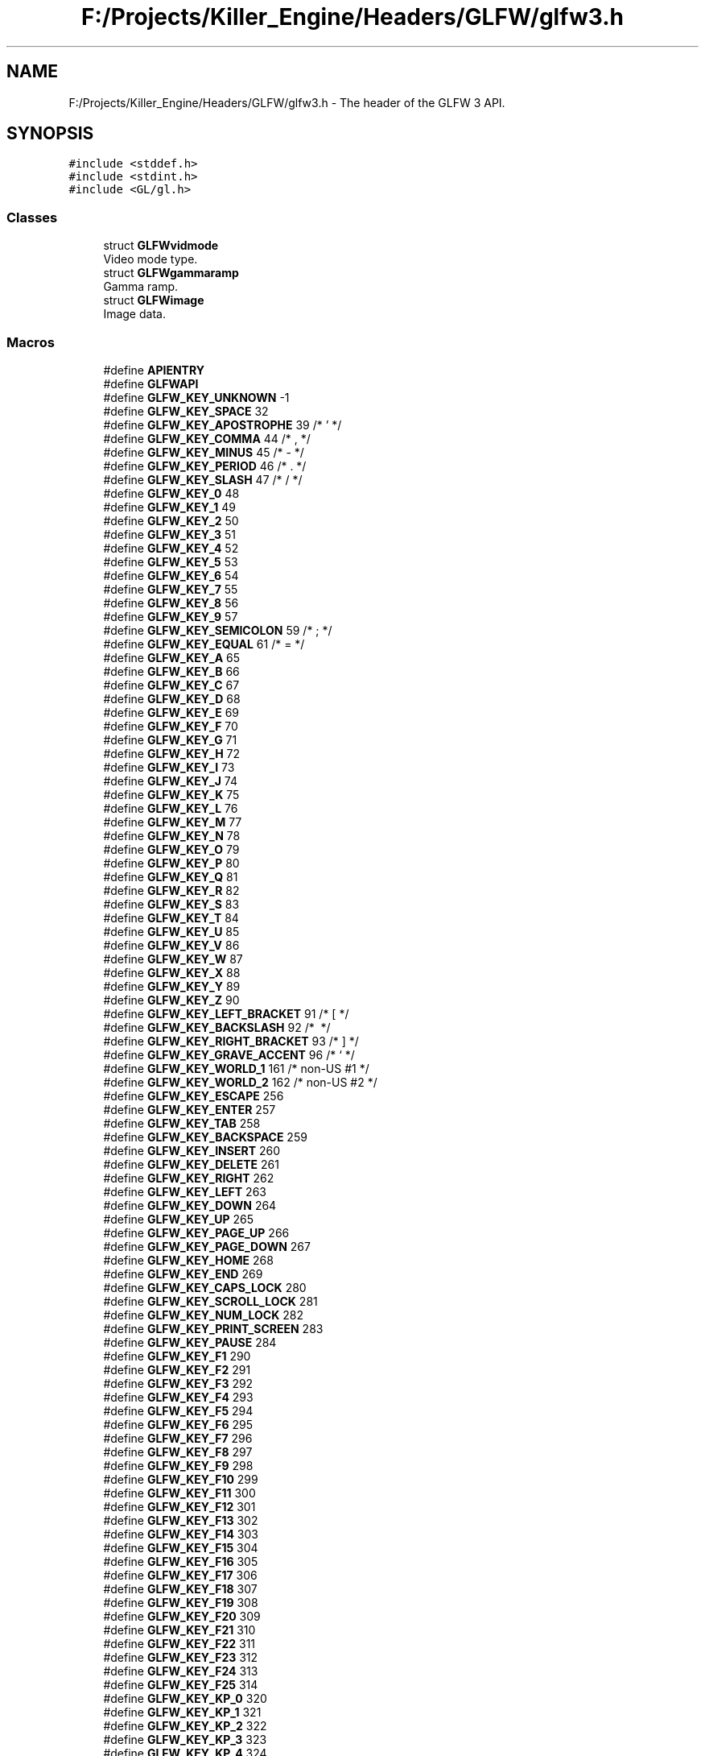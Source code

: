 .TH "F:/Projects/Killer_Engine/Headers/GLFW/glfw3.h" 3 "Tue Jul 10 2018" "Killer Engine" \" -*- nroff -*-
.ad l
.nh
.SH NAME
F:/Projects/Killer_Engine/Headers/GLFW/glfw3.h \- The header of the GLFW 3 API\&.  

.SH SYNOPSIS
.br
.PP
\fC#include <stddef\&.h>\fP
.br
\fC#include <stdint\&.h>\fP
.br
\fC#include <GL/gl\&.h>\fP
.br

.SS "Classes"

.in +1c
.ti -1c
.RI "struct \fBGLFWvidmode\fP"
.br
.RI "Video mode type\&. "
.ti -1c
.RI "struct \fBGLFWgammaramp\fP"
.br
.RI "Gamma ramp\&. "
.ti -1c
.RI "struct \fBGLFWimage\fP"
.br
.RI "Image data\&. "
.in -1c
.SS "Macros"

.in +1c
.ti -1c
.RI "#define \fBAPIENTRY\fP"
.br
.ti -1c
.RI "#define \fBGLFWAPI\fP"
.br
.ti -1c
.RI "#define \fBGLFW_KEY_UNKNOWN\fP   \-1"
.br
.ti -1c
.RI "#define \fBGLFW_KEY_SPACE\fP   32"
.br
.ti -1c
.RI "#define \fBGLFW_KEY_APOSTROPHE\fP   39  /* ' */"
.br
.ti -1c
.RI "#define \fBGLFW_KEY_COMMA\fP   44  /* , */"
.br
.ti -1c
.RI "#define \fBGLFW_KEY_MINUS\fP   45  /* \- */"
.br
.ti -1c
.RI "#define \fBGLFW_KEY_PERIOD\fP   46  /* \&. */"
.br
.ti -1c
.RI "#define \fBGLFW_KEY_SLASH\fP   47  /* / */"
.br
.ti -1c
.RI "#define \fBGLFW_KEY_0\fP   48"
.br
.ti -1c
.RI "#define \fBGLFW_KEY_1\fP   49"
.br
.ti -1c
.RI "#define \fBGLFW_KEY_2\fP   50"
.br
.ti -1c
.RI "#define \fBGLFW_KEY_3\fP   51"
.br
.ti -1c
.RI "#define \fBGLFW_KEY_4\fP   52"
.br
.ti -1c
.RI "#define \fBGLFW_KEY_5\fP   53"
.br
.ti -1c
.RI "#define \fBGLFW_KEY_6\fP   54"
.br
.ti -1c
.RI "#define \fBGLFW_KEY_7\fP   55"
.br
.ti -1c
.RI "#define \fBGLFW_KEY_8\fP   56"
.br
.ti -1c
.RI "#define \fBGLFW_KEY_9\fP   57"
.br
.ti -1c
.RI "#define \fBGLFW_KEY_SEMICOLON\fP   59  /* ; */"
.br
.ti -1c
.RI "#define \fBGLFW_KEY_EQUAL\fP   61  /* = */"
.br
.ti -1c
.RI "#define \fBGLFW_KEY_A\fP   65"
.br
.ti -1c
.RI "#define \fBGLFW_KEY_B\fP   66"
.br
.ti -1c
.RI "#define \fBGLFW_KEY_C\fP   67"
.br
.ti -1c
.RI "#define \fBGLFW_KEY_D\fP   68"
.br
.ti -1c
.RI "#define \fBGLFW_KEY_E\fP   69"
.br
.ti -1c
.RI "#define \fBGLFW_KEY_F\fP   70"
.br
.ti -1c
.RI "#define \fBGLFW_KEY_G\fP   71"
.br
.ti -1c
.RI "#define \fBGLFW_KEY_H\fP   72"
.br
.ti -1c
.RI "#define \fBGLFW_KEY_I\fP   73"
.br
.ti -1c
.RI "#define \fBGLFW_KEY_J\fP   74"
.br
.ti -1c
.RI "#define \fBGLFW_KEY_K\fP   75"
.br
.ti -1c
.RI "#define \fBGLFW_KEY_L\fP   76"
.br
.ti -1c
.RI "#define \fBGLFW_KEY_M\fP   77"
.br
.ti -1c
.RI "#define \fBGLFW_KEY_N\fP   78"
.br
.ti -1c
.RI "#define \fBGLFW_KEY_O\fP   79"
.br
.ti -1c
.RI "#define \fBGLFW_KEY_P\fP   80"
.br
.ti -1c
.RI "#define \fBGLFW_KEY_Q\fP   81"
.br
.ti -1c
.RI "#define \fBGLFW_KEY_R\fP   82"
.br
.ti -1c
.RI "#define \fBGLFW_KEY_S\fP   83"
.br
.ti -1c
.RI "#define \fBGLFW_KEY_T\fP   84"
.br
.ti -1c
.RI "#define \fBGLFW_KEY_U\fP   85"
.br
.ti -1c
.RI "#define \fBGLFW_KEY_V\fP   86"
.br
.ti -1c
.RI "#define \fBGLFW_KEY_W\fP   87"
.br
.ti -1c
.RI "#define \fBGLFW_KEY_X\fP   88"
.br
.ti -1c
.RI "#define \fBGLFW_KEY_Y\fP   89"
.br
.ti -1c
.RI "#define \fBGLFW_KEY_Z\fP   90"
.br
.ti -1c
.RI "#define \fBGLFW_KEY_LEFT_BRACKET\fP   91  /* [ */"
.br
.ti -1c
.RI "#define \fBGLFW_KEY_BACKSLASH\fP   92  /* \\ */"
.br
.ti -1c
.RI "#define \fBGLFW_KEY_RIGHT_BRACKET\fP   93  /* ] */"
.br
.ti -1c
.RI "#define \fBGLFW_KEY_GRAVE_ACCENT\fP   96  /* ` */"
.br
.ti -1c
.RI "#define \fBGLFW_KEY_WORLD_1\fP   161 /* non\-US #1 */"
.br
.ti -1c
.RI "#define \fBGLFW_KEY_WORLD_2\fP   162 /* non\-US #2 */"
.br
.ti -1c
.RI "#define \fBGLFW_KEY_ESCAPE\fP   256"
.br
.ti -1c
.RI "#define \fBGLFW_KEY_ENTER\fP   257"
.br
.ti -1c
.RI "#define \fBGLFW_KEY_TAB\fP   258"
.br
.ti -1c
.RI "#define \fBGLFW_KEY_BACKSPACE\fP   259"
.br
.ti -1c
.RI "#define \fBGLFW_KEY_INSERT\fP   260"
.br
.ti -1c
.RI "#define \fBGLFW_KEY_DELETE\fP   261"
.br
.ti -1c
.RI "#define \fBGLFW_KEY_RIGHT\fP   262"
.br
.ti -1c
.RI "#define \fBGLFW_KEY_LEFT\fP   263"
.br
.ti -1c
.RI "#define \fBGLFW_KEY_DOWN\fP   264"
.br
.ti -1c
.RI "#define \fBGLFW_KEY_UP\fP   265"
.br
.ti -1c
.RI "#define \fBGLFW_KEY_PAGE_UP\fP   266"
.br
.ti -1c
.RI "#define \fBGLFW_KEY_PAGE_DOWN\fP   267"
.br
.ti -1c
.RI "#define \fBGLFW_KEY_HOME\fP   268"
.br
.ti -1c
.RI "#define \fBGLFW_KEY_END\fP   269"
.br
.ti -1c
.RI "#define \fBGLFW_KEY_CAPS_LOCK\fP   280"
.br
.ti -1c
.RI "#define \fBGLFW_KEY_SCROLL_LOCK\fP   281"
.br
.ti -1c
.RI "#define \fBGLFW_KEY_NUM_LOCK\fP   282"
.br
.ti -1c
.RI "#define \fBGLFW_KEY_PRINT_SCREEN\fP   283"
.br
.ti -1c
.RI "#define \fBGLFW_KEY_PAUSE\fP   284"
.br
.ti -1c
.RI "#define \fBGLFW_KEY_F1\fP   290"
.br
.ti -1c
.RI "#define \fBGLFW_KEY_F2\fP   291"
.br
.ti -1c
.RI "#define \fBGLFW_KEY_F3\fP   292"
.br
.ti -1c
.RI "#define \fBGLFW_KEY_F4\fP   293"
.br
.ti -1c
.RI "#define \fBGLFW_KEY_F5\fP   294"
.br
.ti -1c
.RI "#define \fBGLFW_KEY_F6\fP   295"
.br
.ti -1c
.RI "#define \fBGLFW_KEY_F7\fP   296"
.br
.ti -1c
.RI "#define \fBGLFW_KEY_F8\fP   297"
.br
.ti -1c
.RI "#define \fBGLFW_KEY_F9\fP   298"
.br
.ti -1c
.RI "#define \fBGLFW_KEY_F10\fP   299"
.br
.ti -1c
.RI "#define \fBGLFW_KEY_F11\fP   300"
.br
.ti -1c
.RI "#define \fBGLFW_KEY_F12\fP   301"
.br
.ti -1c
.RI "#define \fBGLFW_KEY_F13\fP   302"
.br
.ti -1c
.RI "#define \fBGLFW_KEY_F14\fP   303"
.br
.ti -1c
.RI "#define \fBGLFW_KEY_F15\fP   304"
.br
.ti -1c
.RI "#define \fBGLFW_KEY_F16\fP   305"
.br
.ti -1c
.RI "#define \fBGLFW_KEY_F17\fP   306"
.br
.ti -1c
.RI "#define \fBGLFW_KEY_F18\fP   307"
.br
.ti -1c
.RI "#define \fBGLFW_KEY_F19\fP   308"
.br
.ti -1c
.RI "#define \fBGLFW_KEY_F20\fP   309"
.br
.ti -1c
.RI "#define \fBGLFW_KEY_F21\fP   310"
.br
.ti -1c
.RI "#define \fBGLFW_KEY_F22\fP   311"
.br
.ti -1c
.RI "#define \fBGLFW_KEY_F23\fP   312"
.br
.ti -1c
.RI "#define \fBGLFW_KEY_F24\fP   313"
.br
.ti -1c
.RI "#define \fBGLFW_KEY_F25\fP   314"
.br
.ti -1c
.RI "#define \fBGLFW_KEY_KP_0\fP   320"
.br
.ti -1c
.RI "#define \fBGLFW_KEY_KP_1\fP   321"
.br
.ti -1c
.RI "#define \fBGLFW_KEY_KP_2\fP   322"
.br
.ti -1c
.RI "#define \fBGLFW_KEY_KP_3\fP   323"
.br
.ti -1c
.RI "#define \fBGLFW_KEY_KP_4\fP   324"
.br
.ti -1c
.RI "#define \fBGLFW_KEY_KP_5\fP   325"
.br
.ti -1c
.RI "#define \fBGLFW_KEY_KP_6\fP   326"
.br
.ti -1c
.RI "#define \fBGLFW_KEY_KP_7\fP   327"
.br
.ti -1c
.RI "#define \fBGLFW_KEY_KP_8\fP   328"
.br
.ti -1c
.RI "#define \fBGLFW_KEY_KP_9\fP   329"
.br
.ti -1c
.RI "#define \fBGLFW_KEY_KP_DECIMAL\fP   330"
.br
.ti -1c
.RI "#define \fBGLFW_KEY_KP_DIVIDE\fP   331"
.br
.ti -1c
.RI "#define \fBGLFW_KEY_KP_MULTIPLY\fP   332"
.br
.ti -1c
.RI "#define \fBGLFW_KEY_KP_SUBTRACT\fP   333"
.br
.ti -1c
.RI "#define \fBGLFW_KEY_KP_ADD\fP   334"
.br
.ti -1c
.RI "#define \fBGLFW_KEY_KP_ENTER\fP   335"
.br
.ti -1c
.RI "#define \fBGLFW_KEY_KP_EQUAL\fP   336"
.br
.ti -1c
.RI "#define \fBGLFW_KEY_LEFT_SHIFT\fP   340"
.br
.ti -1c
.RI "#define \fBGLFW_KEY_LEFT_CONTROL\fP   341"
.br
.ti -1c
.RI "#define \fBGLFW_KEY_LEFT_ALT\fP   342"
.br
.ti -1c
.RI "#define \fBGLFW_KEY_LEFT_SUPER\fP   343"
.br
.ti -1c
.RI "#define \fBGLFW_KEY_RIGHT_SHIFT\fP   344"
.br
.ti -1c
.RI "#define \fBGLFW_KEY_RIGHT_CONTROL\fP   345"
.br
.ti -1c
.RI "#define \fBGLFW_KEY_RIGHT_ALT\fP   346"
.br
.ti -1c
.RI "#define \fBGLFW_KEY_RIGHT_SUPER\fP   347"
.br
.ti -1c
.RI "#define \fBGLFW_KEY_MENU\fP   348"
.br
.ti -1c
.RI "#define \fBGLFW_KEY_LAST\fP   GLFW_KEY_MENU"
.br
.ti -1c
.RI "#define \fBGLFW_MOD_SHIFT\fP   0x0001"
.br
.RI "If this bit is set one or more Shift keys were held down\&. "
.ti -1c
.RI "#define \fBGLFW_MOD_CONTROL\fP   0x0002"
.br
.RI "If this bit is set one or more Control keys were held down\&. "
.ti -1c
.RI "#define \fBGLFW_MOD_ALT\fP   0x0004"
.br
.RI "If this bit is set one or more Alt keys were held down\&. "
.ti -1c
.RI "#define \fBGLFW_MOD_SUPER\fP   0x0008"
.br
.RI "If this bit is set one or more Super keys were held down\&. "
.ti -1c
.RI "#define \fBGLFW_MOUSE_BUTTON_1\fP   0"
.br
.ti -1c
.RI "#define \fBGLFW_MOUSE_BUTTON_2\fP   1"
.br
.ti -1c
.RI "#define \fBGLFW_MOUSE_BUTTON_3\fP   2"
.br
.ti -1c
.RI "#define \fBGLFW_MOUSE_BUTTON_4\fP   3"
.br
.ti -1c
.RI "#define \fBGLFW_MOUSE_BUTTON_5\fP   4"
.br
.ti -1c
.RI "#define \fBGLFW_MOUSE_BUTTON_6\fP   5"
.br
.ti -1c
.RI "#define \fBGLFW_MOUSE_BUTTON_7\fP   6"
.br
.ti -1c
.RI "#define \fBGLFW_MOUSE_BUTTON_8\fP   7"
.br
.ti -1c
.RI "#define \fBGLFW_MOUSE_BUTTON_LAST\fP   GLFW_MOUSE_BUTTON_8"
.br
.ti -1c
.RI "#define \fBGLFW_MOUSE_BUTTON_LEFT\fP   GLFW_MOUSE_BUTTON_1"
.br
.ti -1c
.RI "#define \fBGLFW_MOUSE_BUTTON_RIGHT\fP   GLFW_MOUSE_BUTTON_2"
.br
.ti -1c
.RI "#define \fBGLFW_MOUSE_BUTTON_MIDDLE\fP   GLFW_MOUSE_BUTTON_3"
.br
.ti -1c
.RI "#define \fBGLFW_JOYSTICK_1\fP   0"
.br
.ti -1c
.RI "#define \fBGLFW_JOYSTICK_2\fP   1"
.br
.ti -1c
.RI "#define \fBGLFW_JOYSTICK_3\fP   2"
.br
.ti -1c
.RI "#define \fBGLFW_JOYSTICK_4\fP   3"
.br
.ti -1c
.RI "#define \fBGLFW_JOYSTICK_5\fP   4"
.br
.ti -1c
.RI "#define \fBGLFW_JOYSTICK_6\fP   5"
.br
.ti -1c
.RI "#define \fBGLFW_JOYSTICK_7\fP   6"
.br
.ti -1c
.RI "#define \fBGLFW_JOYSTICK_8\fP   7"
.br
.ti -1c
.RI "#define \fBGLFW_JOYSTICK_9\fP   8"
.br
.ti -1c
.RI "#define \fBGLFW_JOYSTICK_10\fP   9"
.br
.ti -1c
.RI "#define \fBGLFW_JOYSTICK_11\fP   10"
.br
.ti -1c
.RI "#define \fBGLFW_JOYSTICK_12\fP   11"
.br
.ti -1c
.RI "#define \fBGLFW_JOYSTICK_13\fP   12"
.br
.ti -1c
.RI "#define \fBGLFW_JOYSTICK_14\fP   13"
.br
.ti -1c
.RI "#define \fBGLFW_JOYSTICK_15\fP   14"
.br
.ti -1c
.RI "#define \fBGLFW_JOYSTICK_16\fP   15"
.br
.ti -1c
.RI "#define \fBGLFW_JOYSTICK_LAST\fP   GLFW_JOYSTICK_16"
.br
.ti -1c
.RI "#define \fBGLFW_NOT_INITIALIZED\fP   0x00010001"
.br
.RI "GLFW has not been initialized\&. "
.ti -1c
.RI "#define \fBGLFW_NO_CURRENT_CONTEXT\fP   0x00010002"
.br
.RI "No context is current for this thread\&. "
.ti -1c
.RI "#define \fBGLFW_INVALID_ENUM\fP   0x00010003"
.br
.RI "One of the arguments to the function was an invalid enum value\&. "
.ti -1c
.RI "#define \fBGLFW_INVALID_VALUE\fP   0x00010004"
.br
.RI "One of the arguments to the function was an invalid value\&. "
.ti -1c
.RI "#define \fBGLFW_OUT_OF_MEMORY\fP   0x00010005"
.br
.RI "A memory allocation failed\&. "
.ti -1c
.RI "#define \fBGLFW_API_UNAVAILABLE\fP   0x00010006"
.br
.RI "GLFW could not find support for the requested API on the system\&. "
.ti -1c
.RI "#define \fBGLFW_VERSION_UNAVAILABLE\fP   0x00010007"
.br
.RI "The requested OpenGL or OpenGL ES version is not available\&. "
.ti -1c
.RI "#define \fBGLFW_PLATFORM_ERROR\fP   0x00010008"
.br
.RI "A platform-specific error occurred that does not match any of the more specific categories\&. "
.ti -1c
.RI "#define \fBGLFW_FORMAT_UNAVAILABLE\fP   0x00010009"
.br
.RI "The requested format is not supported or available\&. "
.ti -1c
.RI "#define \fBGLFW_NO_WINDOW_CONTEXT\fP   0x0001000A"
.br
.RI "The specified window does not have an OpenGL or OpenGL ES context\&. "
.ti -1c
.RI "#define \fBGLFW_FOCUSED\fP   0x00020001"
.br
.ti -1c
.RI "#define \fBGLFW_ICONIFIED\fP   0x00020002"
.br
.ti -1c
.RI "#define \fBGLFW_RESIZABLE\fP   0x00020003"
.br
.ti -1c
.RI "#define \fBGLFW_VISIBLE\fP   0x00020004"
.br
.ti -1c
.RI "#define \fBGLFW_DECORATED\fP   0x00020005"
.br
.ti -1c
.RI "#define \fBGLFW_AUTO_ICONIFY\fP   0x00020006"
.br
.ti -1c
.RI "#define \fBGLFW_FLOATING\fP   0x00020007"
.br
.ti -1c
.RI "#define \fBGLFW_MAXIMIZED\fP   0x00020008"
.br
.ti -1c
.RI "#define \fBGLFW_RED_BITS\fP   0x00021001"
.br
.ti -1c
.RI "#define \fBGLFW_GREEN_BITS\fP   0x00021002"
.br
.ti -1c
.RI "#define \fBGLFW_BLUE_BITS\fP   0x00021003"
.br
.ti -1c
.RI "#define \fBGLFW_ALPHA_BITS\fP   0x00021004"
.br
.ti -1c
.RI "#define \fBGLFW_DEPTH_BITS\fP   0x00021005"
.br
.ti -1c
.RI "#define \fBGLFW_STENCIL_BITS\fP   0x00021006"
.br
.ti -1c
.RI "#define \fBGLFW_ACCUM_RED_BITS\fP   0x00021007"
.br
.ti -1c
.RI "#define \fBGLFW_ACCUM_GREEN_BITS\fP   0x00021008"
.br
.ti -1c
.RI "#define \fBGLFW_ACCUM_BLUE_BITS\fP   0x00021009"
.br
.ti -1c
.RI "#define \fBGLFW_ACCUM_ALPHA_BITS\fP   0x0002100A"
.br
.ti -1c
.RI "#define \fBGLFW_AUX_BUFFERS\fP   0x0002100B"
.br
.ti -1c
.RI "#define \fBGLFW_STEREO\fP   0x0002100C"
.br
.ti -1c
.RI "#define \fBGLFW_SAMPLES\fP   0x0002100D"
.br
.ti -1c
.RI "#define \fBGLFW_SRGB_CAPABLE\fP   0x0002100E"
.br
.ti -1c
.RI "#define \fBGLFW_REFRESH_RATE\fP   0x0002100F"
.br
.ti -1c
.RI "#define \fBGLFW_DOUBLEBUFFER\fP   0x00021010"
.br
.ti -1c
.RI "#define \fBGLFW_CLIENT_API\fP   0x00022001"
.br
.ti -1c
.RI "#define \fBGLFW_CONTEXT_VERSION_MAJOR\fP   0x00022002"
.br
.ti -1c
.RI "#define \fBGLFW_CONTEXT_VERSION_MINOR\fP   0x00022003"
.br
.ti -1c
.RI "#define \fBGLFW_CONTEXT_REVISION\fP   0x00022004"
.br
.ti -1c
.RI "#define \fBGLFW_CONTEXT_ROBUSTNESS\fP   0x00022005"
.br
.ti -1c
.RI "#define \fBGLFW_OPENGL_FORWARD_COMPAT\fP   0x00022006"
.br
.ti -1c
.RI "#define \fBGLFW_OPENGL_DEBUG_CONTEXT\fP   0x00022007"
.br
.ti -1c
.RI "#define \fBGLFW_OPENGL_PROFILE\fP   0x00022008"
.br
.ti -1c
.RI "#define \fBGLFW_CONTEXT_RELEASE_BEHAVIOR\fP   0x00022009"
.br
.ti -1c
.RI "#define \fBGLFW_CONTEXT_NO_ERROR\fP   0x0002200A"
.br
.ti -1c
.RI "#define \fBGLFW_CONTEXT_CREATION_API\fP   0x0002200B"
.br
.ti -1c
.RI "#define \fBGLFW_NO_API\fP   0"
.br
.ti -1c
.RI "#define \fBGLFW_OPENGL_API\fP   0x00030001"
.br
.ti -1c
.RI "#define \fBGLFW_OPENGL_ES_API\fP   0x00030002"
.br
.ti -1c
.RI "#define \fBGLFW_NO_ROBUSTNESS\fP   0"
.br
.ti -1c
.RI "#define \fBGLFW_NO_RESET_NOTIFICATION\fP   0x00031001"
.br
.ti -1c
.RI "#define \fBGLFW_LOSE_CONTEXT_ON_RESET\fP   0x00031002"
.br
.ti -1c
.RI "#define \fBGLFW_OPENGL_ANY_PROFILE\fP   0"
.br
.ti -1c
.RI "#define \fBGLFW_OPENGL_CORE_PROFILE\fP   0x00032001"
.br
.ti -1c
.RI "#define \fBGLFW_OPENGL_COMPAT_PROFILE\fP   0x00032002"
.br
.ti -1c
.RI "#define \fBGLFW_CURSOR\fP   0x00033001"
.br
.ti -1c
.RI "#define \fBGLFW_STICKY_KEYS\fP   0x00033002"
.br
.ti -1c
.RI "#define \fBGLFW_STICKY_MOUSE_BUTTONS\fP   0x00033003"
.br
.ti -1c
.RI "#define \fBGLFW_CURSOR_NORMAL\fP   0x00034001"
.br
.ti -1c
.RI "#define \fBGLFW_CURSOR_HIDDEN\fP   0x00034002"
.br
.ti -1c
.RI "#define \fBGLFW_CURSOR_DISABLED\fP   0x00034003"
.br
.ti -1c
.RI "#define \fBGLFW_ANY_RELEASE_BEHAVIOR\fP   0"
.br
.ti -1c
.RI "#define \fBGLFW_RELEASE_BEHAVIOR_FLUSH\fP   0x00035001"
.br
.ti -1c
.RI "#define \fBGLFW_RELEASE_BEHAVIOR_NONE\fP   0x00035002"
.br
.ti -1c
.RI "#define \fBGLFW_NATIVE_CONTEXT_API\fP   0x00036001"
.br
.ti -1c
.RI "#define \fBGLFW_EGL_CONTEXT_API\fP   0x00036002"
.br
.ti -1c
.RI "#define \fBGLFW_ARROW_CURSOR\fP   0x00036001"
.br
.RI "The regular arrow cursor shape\&. "
.ti -1c
.RI "#define \fBGLFW_IBEAM_CURSOR\fP   0x00036002"
.br
.RI "The text input I-beam cursor shape\&. "
.ti -1c
.RI "#define \fBGLFW_CROSSHAIR_CURSOR\fP   0x00036003"
.br
.RI "The crosshair shape\&. "
.ti -1c
.RI "#define \fBGLFW_HAND_CURSOR\fP   0x00036004"
.br
.RI "The hand shape\&. "
.ti -1c
.RI "#define \fBGLFW_HRESIZE_CURSOR\fP   0x00036005"
.br
.RI "The horizontal resize arrow shape\&. "
.ti -1c
.RI "#define \fBGLFW_VRESIZE_CURSOR\fP   0x00036006"
.br
.RI "The vertical resize arrow shape\&. "
.ti -1c
.RI "#define \fBGLFW_CONNECTED\fP   0x00040001"
.br
.ti -1c
.RI "#define \fBGLFW_DISCONNECTED\fP   0x00040002"
.br
.ti -1c
.RI "#define \fBGLFW_DONT_CARE\fP   \-1"
.br
.in -1c
.PP
.RI "\fBGLFW version macros\fP"
.br

.in +1c
.in +1c
.ti -1c
.RI "#define \fBGLFW_VERSION_MAJOR\fP   3"
.br
.RI "The major version number of the GLFW library\&. "
.ti -1c
.RI "#define \fBGLFW_VERSION_MINOR\fP   2"
.br
.RI "The minor version number of the GLFW library\&. "
.ti -1c
.RI "#define \fBGLFW_VERSION_REVISION\fP   1"
.br
.RI "The revision number of the GLFW library\&. "
.in -1c
.in -1c
.PP
.RI "\fBBoolean values\fP"
.br

.in +1c
.in +1c
.ti -1c
.RI "#define \fBGLFW_TRUE\fP   1"
.br
.RI "One\&. "
.ti -1c
.RI "#define \fBGLFW_FALSE\fP   0"
.br
.RI "Zero\&. "
.in -1c
.in -1c
.PP
.RI "\fBKey and button actions\fP"
.br

.in +1c
.in +1c
.ti -1c
.RI "#define \fBGLFW_RELEASE\fP   0"
.br
.RI "The key or mouse button was released\&. "
.ti -1c
.RI "#define \fBGLFW_PRESS\fP   1"
.br
.RI "The key or mouse button was pressed\&. "
.ti -1c
.RI "#define \fBGLFW_REPEAT\fP   2"
.br
.RI "The key was held down until it repeated\&. "
.in -1c
.in -1c
.SS "Typedefs"

.in +1c
.ti -1c
.RI "typedef void(* \fBGLFWglproc\fP) (void)"
.br
.RI "Client API function pointer type\&. "
.ti -1c
.RI "typedef void(* \fBGLFWvkproc\fP) (void)"
.br
.RI "Vulkan API function pointer type\&. "
.ti -1c
.RI "typedef struct \fBGLFWmonitor\fP \fBGLFWmonitor\fP"
.br
.RI "Opaque monitor object\&. "
.ti -1c
.RI "typedef struct \fBGLFWwindow\fP \fBGLFWwindow\fP"
.br
.RI "Opaque window object\&. "
.ti -1c
.RI "typedef struct \fBGLFWcursor\fP \fBGLFWcursor\fP"
.br
.RI "Opaque cursor object\&. "
.ti -1c
.RI "typedef void(* \fBGLFWerrorfun\fP) (int, const char *)"
.br
.RI "The function signature for error callbacks\&. "
.ti -1c
.RI "typedef void(* \fBGLFWwindowposfun\fP) (\fBGLFWwindow\fP *, int, int)"
.br
.RI "The function signature for window position callbacks\&. "
.ti -1c
.RI "typedef void(* \fBGLFWwindowsizefun\fP) (\fBGLFWwindow\fP *, int, int)"
.br
.RI "The function signature for window resize callbacks\&. "
.ti -1c
.RI "typedef void(* \fBGLFWwindowclosefun\fP) (\fBGLFWwindow\fP *)"
.br
.RI "The function signature for window close callbacks\&. "
.ti -1c
.RI "typedef void(* \fBGLFWwindowrefreshfun\fP) (\fBGLFWwindow\fP *)"
.br
.RI "The function signature for window content refresh callbacks\&. "
.ti -1c
.RI "typedef void(* \fBGLFWwindowfocusfun\fP) (\fBGLFWwindow\fP *, int)"
.br
.RI "The function signature for window focus/defocus callbacks\&. "
.ti -1c
.RI "typedef void(* \fBGLFWwindowiconifyfun\fP) (\fBGLFWwindow\fP *, int)"
.br
.RI "The function signature for window iconify/restore callbacks\&. "
.ti -1c
.RI "typedef void(* \fBGLFWframebuffersizefun\fP) (\fBGLFWwindow\fP *, int, int)"
.br
.RI "The function signature for framebuffer resize callbacks\&. "
.ti -1c
.RI "typedef void(* \fBGLFWmousebuttonfun\fP) (\fBGLFWwindow\fP *, int, int, int)"
.br
.RI "The function signature for mouse button callbacks\&. "
.ti -1c
.RI "typedef void(* \fBGLFWcursorposfun\fP) (\fBGLFWwindow\fP *, double, double)"
.br
.RI "The function signature for cursor position callbacks\&. "
.ti -1c
.RI "typedef void(* \fBGLFWcursorenterfun\fP) (\fBGLFWwindow\fP *, int)"
.br
.RI "The function signature for cursor enter/leave callbacks\&. "
.ti -1c
.RI "typedef void(* \fBGLFWscrollfun\fP) (\fBGLFWwindow\fP *, double, double)"
.br
.RI "The function signature for scroll callbacks\&. "
.ti -1c
.RI "typedef void(* \fBGLFWkeyfun\fP) (\fBGLFWwindow\fP *, int, int, int, int)"
.br
.RI "The function signature for keyboard key callbacks\&. "
.ti -1c
.RI "typedef void(* \fBGLFWcharfun\fP) (\fBGLFWwindow\fP *, unsigned int)"
.br
.RI "The function signature for Unicode character callbacks\&. "
.ti -1c
.RI "typedef void(* \fBGLFWcharmodsfun\fP) (\fBGLFWwindow\fP *, unsigned int, int)"
.br
.RI "The function signature for Unicode character with modifiers callbacks\&. "
.ti -1c
.RI "typedef void(* \fBGLFWdropfun\fP) (\fBGLFWwindow\fP *, int, const char **)"
.br
.RI "The function signature for file drop callbacks\&. "
.ti -1c
.RI "typedef void(* \fBGLFWmonitorfun\fP) (\fBGLFWmonitor\fP *, int)"
.br
.RI "The function signature for monitor configuration callbacks\&. "
.ti -1c
.RI "typedef void(* \fBGLFWjoystickfun\fP) (int, int)"
.br
.RI "The function signature for joystick configuration callbacks\&. "
.ti -1c
.RI "typedef struct \fBGLFWvidmode\fP \fBGLFWvidmode\fP"
.br
.RI "Video mode type\&. "
.ti -1c
.RI "typedef struct \fBGLFWgammaramp\fP \fBGLFWgammaramp\fP"
.br
.RI "Gamma ramp\&. "
.ti -1c
.RI "typedef struct \fBGLFWimage\fP \fBGLFWimage\fP"
.br
.RI "Image data\&. "
.in -1c
.SS "Functions"

.in +1c
.ti -1c
.RI "GLFWAPI int \fBglfwInit\fP (void)"
.br
.RI "Initializes the GLFW library\&. "
.ti -1c
.RI "GLFWAPI void \fBglfwTerminate\fP (void)"
.br
.RI "Terminates the GLFW library\&. "
.ti -1c
.RI "GLFWAPI void \fBglfwGetVersion\fP (int *major, int *minor, int *rev)"
.br
.RI "Retrieves the version of the GLFW library\&. "
.ti -1c
.RI "GLFWAPI const char * \fBglfwGetVersionString\fP (void)"
.br
.RI "Returns a string describing the compile-time configuration\&. "
.ti -1c
.RI "GLFWAPI \fBGLFWerrorfun\fP \fBglfwSetErrorCallback\fP (\fBGLFWerrorfun\fP cbfun)"
.br
.RI "Sets the error callback\&. "
.ti -1c
.RI "GLFWAPI \fBGLFWmonitor\fP ** \fBglfwGetMonitors\fP (int *count)"
.br
.RI "Returns the currently connected monitors\&. "
.ti -1c
.RI "GLFWAPI \fBGLFWmonitor\fP * \fBglfwGetPrimaryMonitor\fP (void)"
.br
.RI "Returns the primary monitor\&. "
.ti -1c
.RI "GLFWAPI void \fBglfwGetMonitorPos\fP (\fBGLFWmonitor\fP *monitor, int *xpos, int *ypos)"
.br
.RI "Returns the position of the monitor's viewport on the virtual screen\&. "
.ti -1c
.RI "GLFWAPI void \fBglfwGetMonitorPhysicalSize\fP (\fBGLFWmonitor\fP *monitor, int *widthMM, int *heightMM)"
.br
.RI "Returns the physical size of the monitor\&. "
.ti -1c
.RI "GLFWAPI const char * \fBglfwGetMonitorName\fP (\fBGLFWmonitor\fP *monitor)"
.br
.RI "Returns the name of the specified monitor\&. "
.ti -1c
.RI "GLFWAPI \fBGLFWmonitorfun\fP \fBglfwSetMonitorCallback\fP (\fBGLFWmonitorfun\fP cbfun)"
.br
.RI "Sets the monitor configuration callback\&. "
.ti -1c
.RI "GLFWAPI const \fBGLFWvidmode\fP * \fBglfwGetVideoModes\fP (\fBGLFWmonitor\fP *monitor, int *count)"
.br
.RI "Returns the available video modes for the specified monitor\&. "
.ti -1c
.RI "GLFWAPI const \fBGLFWvidmode\fP * \fBglfwGetVideoMode\fP (\fBGLFWmonitor\fP *monitor)"
.br
.RI "Returns the current mode of the specified monitor\&. "
.ti -1c
.RI "GLFWAPI void \fBglfwSetGamma\fP (\fBGLFWmonitor\fP *monitor, float gamma)"
.br
.RI "Generates a gamma ramp and sets it for the specified monitor\&. "
.ti -1c
.RI "GLFWAPI const \fBGLFWgammaramp\fP * \fBglfwGetGammaRamp\fP (\fBGLFWmonitor\fP *monitor)"
.br
.RI "Returns the current gamma ramp for the specified monitor\&. "
.ti -1c
.RI "GLFWAPI void \fBglfwSetGammaRamp\fP (\fBGLFWmonitor\fP *monitor, const \fBGLFWgammaramp\fP *ramp)"
.br
.RI "Sets the current gamma ramp for the specified monitor\&. "
.ti -1c
.RI "GLFWAPI void \fBglfwDefaultWindowHints\fP (void)"
.br
.RI "Resets all window hints to their default values\&. "
.ti -1c
.RI "GLFWAPI void \fBglfwWindowHint\fP (int hint, int value)"
.br
.RI "Sets the specified window hint to the desired value\&. "
.ti -1c
.RI "GLFWAPI \fBGLFWwindow\fP * \fBglfwCreateWindow\fP (int width, int height, const char *title, \fBGLFWmonitor\fP *monitor, \fBGLFWwindow\fP *share)"
.br
.RI "Creates a window and its associated context\&. "
.ti -1c
.RI "GLFWAPI void \fBglfwDestroyWindow\fP (\fBGLFWwindow\fP *window)"
.br
.RI "Destroys the specified window and its context\&. "
.ti -1c
.RI "GLFWAPI int \fBglfwWindowShouldClose\fP (\fBGLFWwindow\fP *window)"
.br
.RI "Checks the close flag of the specified window\&. "
.ti -1c
.RI "GLFWAPI void \fBglfwSetWindowShouldClose\fP (\fBGLFWwindow\fP *window, int value)"
.br
.RI "Sets the close flag of the specified window\&. "
.ti -1c
.RI "GLFWAPI void \fBglfwSetWindowTitle\fP (\fBGLFWwindow\fP *window, const char *title)"
.br
.RI "Sets the title of the specified window\&. "
.ti -1c
.RI "GLFWAPI void \fBglfwSetWindowIcon\fP (\fBGLFWwindow\fP *window, int count, const \fBGLFWimage\fP *images)"
.br
.RI "Sets the icon for the specified window\&. "
.ti -1c
.RI "GLFWAPI void \fBglfwGetWindowPos\fP (\fBGLFWwindow\fP *window, int *xpos, int *ypos)"
.br
.RI "Retrieves the position of the client area of the specified window\&. "
.ti -1c
.RI "GLFWAPI void \fBglfwSetWindowPos\fP (\fBGLFWwindow\fP *window, int xpos, int ypos)"
.br
.RI "Sets the position of the client area of the specified window\&. "
.ti -1c
.RI "GLFWAPI void \fBglfwGetWindowSize\fP (\fBGLFWwindow\fP *window, int *width, int *height)"
.br
.RI "Retrieves the size of the client area of the specified window\&. "
.ti -1c
.RI "GLFWAPI void \fBglfwSetWindowSizeLimits\fP (\fBGLFWwindow\fP *window, int minwidth, int minheight, int maxwidth, int maxheight)"
.br
.RI "Sets the size limits of the specified window\&. "
.ti -1c
.RI "GLFWAPI void \fBglfwSetWindowAspectRatio\fP (\fBGLFWwindow\fP *window, int numer, int denom)"
.br
.RI "Sets the aspect ratio of the specified window\&. "
.ti -1c
.RI "GLFWAPI void \fBglfwSetWindowSize\fP (\fBGLFWwindow\fP *window, int width, int height)"
.br
.RI "Sets the size of the client area of the specified window\&. "
.ti -1c
.RI "GLFWAPI void \fBglfwGetFramebufferSize\fP (\fBGLFWwindow\fP *window, int *width, int *height)"
.br
.RI "Retrieves the size of the framebuffer of the specified window\&. "
.ti -1c
.RI "GLFWAPI void \fBglfwGetWindowFrameSize\fP (\fBGLFWwindow\fP *window, int *left, int *top, int *right, int *bottom)"
.br
.RI "Retrieves the size of the frame of the window\&. "
.ti -1c
.RI "GLFWAPI void \fBglfwIconifyWindow\fP (\fBGLFWwindow\fP *window)"
.br
.RI "Iconifies the specified window\&. "
.ti -1c
.RI "GLFWAPI void \fBglfwRestoreWindow\fP (\fBGLFWwindow\fP *window)"
.br
.RI "Restores the specified window\&. "
.ti -1c
.RI "GLFWAPI void \fBglfwMaximizeWindow\fP (\fBGLFWwindow\fP *window)"
.br
.RI "Maximizes the specified window\&. "
.ti -1c
.RI "GLFWAPI void \fBglfwShowWindow\fP (\fBGLFWwindow\fP *window)"
.br
.RI "Makes the specified window visible\&. "
.ti -1c
.RI "GLFWAPI void \fBglfwHideWindow\fP (\fBGLFWwindow\fP *window)"
.br
.RI "Hides the specified window\&. "
.ti -1c
.RI "GLFWAPI void \fBglfwFocusWindow\fP (\fBGLFWwindow\fP *window)"
.br
.RI "Brings the specified window to front and sets input focus\&. "
.ti -1c
.RI "GLFWAPI \fBGLFWmonitor\fP * \fBglfwGetWindowMonitor\fP (\fBGLFWwindow\fP *window)"
.br
.RI "Returns the monitor that the window uses for full screen mode\&. "
.ti -1c
.RI "GLFWAPI void \fBglfwSetWindowMonitor\fP (\fBGLFWwindow\fP *window, \fBGLFWmonitor\fP *monitor, int xpos, int ypos, int width, int height, int refreshRate)"
.br
.RI "Sets the mode, monitor, video mode and placement of a window\&. "
.ti -1c
.RI "GLFWAPI int \fBglfwGetWindowAttrib\fP (\fBGLFWwindow\fP *window, int attrib)"
.br
.RI "Returns an attribute of the specified window\&. "
.ti -1c
.RI "GLFWAPI void \fBglfwSetWindowUserPointer\fP (\fBGLFWwindow\fP *window, void *pointer)"
.br
.RI "Sets the user pointer of the specified window\&. "
.ti -1c
.RI "GLFWAPI void * \fBglfwGetWindowUserPointer\fP (\fBGLFWwindow\fP *window)"
.br
.RI "Returns the user pointer of the specified window\&. "
.ti -1c
.RI "GLFWAPI \fBGLFWwindowposfun\fP \fBglfwSetWindowPosCallback\fP (\fBGLFWwindow\fP *window, \fBGLFWwindowposfun\fP cbfun)"
.br
.RI "Sets the position callback for the specified window\&. "
.ti -1c
.RI "GLFWAPI \fBGLFWwindowsizefun\fP \fBglfwSetWindowSizeCallback\fP (\fBGLFWwindow\fP *window, \fBGLFWwindowsizefun\fP cbfun)"
.br
.RI "Sets the size callback for the specified window\&. "
.ti -1c
.RI "GLFWAPI \fBGLFWwindowclosefun\fP \fBglfwSetWindowCloseCallback\fP (\fBGLFWwindow\fP *window, \fBGLFWwindowclosefun\fP cbfun)"
.br
.RI "Sets the close callback for the specified window\&. "
.ti -1c
.RI "GLFWAPI \fBGLFWwindowrefreshfun\fP \fBglfwSetWindowRefreshCallback\fP (\fBGLFWwindow\fP *window, \fBGLFWwindowrefreshfun\fP cbfun)"
.br
.RI "Sets the refresh callback for the specified window\&. "
.ti -1c
.RI "GLFWAPI \fBGLFWwindowfocusfun\fP \fBglfwSetWindowFocusCallback\fP (\fBGLFWwindow\fP *window, \fBGLFWwindowfocusfun\fP cbfun)"
.br
.RI "Sets the focus callback for the specified window\&. "
.ti -1c
.RI "GLFWAPI \fBGLFWwindowiconifyfun\fP \fBglfwSetWindowIconifyCallback\fP (\fBGLFWwindow\fP *window, \fBGLFWwindowiconifyfun\fP cbfun)"
.br
.RI "Sets the iconify callback for the specified window\&. "
.ti -1c
.RI "GLFWAPI \fBGLFWframebuffersizefun\fP \fBglfwSetFramebufferSizeCallback\fP (\fBGLFWwindow\fP *window, \fBGLFWframebuffersizefun\fP cbfun)"
.br
.RI "Sets the framebuffer resize callback for the specified window\&. "
.ti -1c
.RI "GLFWAPI void \fBglfwPollEvents\fP (void)"
.br
.RI "Processes all pending events\&. "
.ti -1c
.RI "GLFWAPI void \fBglfwWaitEvents\fP (void)"
.br
.RI "Waits until events are queued and processes them\&. "
.ti -1c
.RI "GLFWAPI void \fBglfwWaitEventsTimeout\fP (double timeout)"
.br
.RI "Waits with timeout until events are queued and processes them\&. "
.ti -1c
.RI "GLFWAPI void \fBglfwPostEmptyEvent\fP (void)"
.br
.RI "Posts an empty event to the event queue\&. "
.ti -1c
.RI "GLFWAPI int \fBglfwGetInputMode\fP (\fBGLFWwindow\fP *window, int mode)"
.br
.RI "Returns the value of an input option for the specified window\&. "
.ti -1c
.RI "GLFWAPI void \fBglfwSetInputMode\fP (\fBGLFWwindow\fP *window, int mode, int value)"
.br
.RI "Sets an input option for the specified window\&. "
.ti -1c
.RI "GLFWAPI const char * \fBglfwGetKeyName\fP (int key, int scancode)"
.br
.RI "Returns the localized name of the specified printable key\&. "
.ti -1c
.RI "GLFWAPI int \fBglfwGetKey\fP (\fBGLFWwindow\fP *window, int key)"
.br
.RI "Returns the last reported state of a keyboard key for the specified window\&. "
.ti -1c
.RI "GLFWAPI int \fBglfwGetMouseButton\fP (\fBGLFWwindow\fP *window, int button)"
.br
.RI "Returns the last reported state of a mouse button for the specified window\&. "
.ti -1c
.RI "GLFWAPI void \fBglfwGetCursorPos\fP (\fBGLFWwindow\fP *window, double *xpos, double *ypos)"
.br
.RI "Retrieves the position of the cursor relative to the client area of the window\&. "
.ti -1c
.RI "GLFWAPI void \fBglfwSetCursorPos\fP (\fBGLFWwindow\fP *window, double xpos, double ypos)"
.br
.RI "Sets the position of the cursor, relative to the client area of the window\&. "
.ti -1c
.RI "GLFWAPI \fBGLFWcursor\fP * \fBglfwCreateCursor\fP (const \fBGLFWimage\fP *image, int xhot, int yhot)"
.br
.RI "Creates a custom cursor\&. "
.ti -1c
.RI "GLFWAPI \fBGLFWcursor\fP * \fBglfwCreateStandardCursor\fP (int shape)"
.br
.RI "Creates a cursor with a standard shape\&. "
.ti -1c
.RI "GLFWAPI void \fBglfwDestroyCursor\fP (\fBGLFWcursor\fP *cursor)"
.br
.RI "Destroys a cursor\&. "
.ti -1c
.RI "GLFWAPI void \fBglfwSetCursor\fP (\fBGLFWwindow\fP *window, \fBGLFWcursor\fP *cursor)"
.br
.RI "Sets the cursor for the window\&. "
.ti -1c
.RI "GLFWAPI \fBGLFWkeyfun\fP \fBglfwSetKeyCallback\fP (\fBGLFWwindow\fP *window, \fBGLFWkeyfun\fP cbfun)"
.br
.RI "Sets the key callback\&. "
.ti -1c
.RI "GLFWAPI \fBGLFWcharfun\fP \fBglfwSetCharCallback\fP (\fBGLFWwindow\fP *window, \fBGLFWcharfun\fP cbfun)"
.br
.RI "Sets the Unicode character callback\&. "
.ti -1c
.RI "GLFWAPI \fBGLFWcharmodsfun\fP \fBglfwSetCharModsCallback\fP (\fBGLFWwindow\fP *window, \fBGLFWcharmodsfun\fP cbfun)"
.br
.RI "Sets the Unicode character with modifiers callback\&. "
.ti -1c
.RI "GLFWAPI \fBGLFWmousebuttonfun\fP \fBglfwSetMouseButtonCallback\fP (\fBGLFWwindow\fP *window, \fBGLFWmousebuttonfun\fP cbfun)"
.br
.RI "Sets the mouse button callback\&. "
.ti -1c
.RI "GLFWAPI \fBGLFWcursorposfun\fP \fBglfwSetCursorPosCallback\fP (\fBGLFWwindow\fP *window, \fBGLFWcursorposfun\fP cbfun)"
.br
.RI "Sets the cursor position callback\&. "
.ti -1c
.RI "GLFWAPI \fBGLFWcursorenterfun\fP \fBglfwSetCursorEnterCallback\fP (\fBGLFWwindow\fP *window, \fBGLFWcursorenterfun\fP cbfun)"
.br
.RI "Sets the cursor enter/exit callback\&. "
.ti -1c
.RI "GLFWAPI \fBGLFWscrollfun\fP \fBglfwSetScrollCallback\fP (\fBGLFWwindow\fP *window, \fBGLFWscrollfun\fP cbfun)"
.br
.RI "Sets the scroll callback\&. "
.ti -1c
.RI "GLFWAPI \fBGLFWdropfun\fP \fBglfwSetDropCallback\fP (\fBGLFWwindow\fP *window, \fBGLFWdropfun\fP cbfun)"
.br
.RI "Sets the file drop callback\&. "
.ti -1c
.RI "GLFWAPI int \fBglfwJoystickPresent\fP (int joy)"
.br
.RI "Returns whether the specified joystick is present\&. "
.ti -1c
.RI "GLFWAPI const float * \fBglfwGetJoystickAxes\fP (int joy, int *count)"
.br
.RI "Returns the values of all axes of the specified joystick\&. "
.ti -1c
.RI "GLFWAPI const unsigned char * \fBglfwGetJoystickButtons\fP (int joy, int *count)"
.br
.RI "Returns the state of all buttons of the specified joystick\&. "
.ti -1c
.RI "GLFWAPI const char * \fBglfwGetJoystickName\fP (int joy)"
.br
.RI "Returns the name of the specified joystick\&. "
.ti -1c
.RI "GLFWAPI \fBGLFWjoystickfun\fP \fBglfwSetJoystickCallback\fP (\fBGLFWjoystickfun\fP cbfun)"
.br
.RI "Sets the joystick configuration callback\&. "
.ti -1c
.RI "GLFWAPI void \fBglfwSetClipboardString\fP (\fBGLFWwindow\fP *window, const char *string)"
.br
.RI "Sets the clipboard to the specified string\&. "
.ti -1c
.RI "GLFWAPI const char * \fBglfwGetClipboardString\fP (\fBGLFWwindow\fP *window)"
.br
.RI "Returns the contents of the clipboard as a string\&. "
.ti -1c
.RI "GLFWAPI double \fBglfwGetTime\fP (void)"
.br
.RI "Returns the value of the GLFW timer\&. "
.ti -1c
.RI "GLFWAPI void \fBglfwSetTime\fP (double time)"
.br
.RI "Sets the GLFW timer\&. "
.ti -1c
.RI "GLFWAPI uint64_t \fBglfwGetTimerValue\fP (void)"
.br
.RI "Returns the current value of the raw timer\&. "
.ti -1c
.RI "GLFWAPI uint64_t \fBglfwGetTimerFrequency\fP (void)"
.br
.RI "Returns the frequency, in Hz, of the raw timer\&. "
.ti -1c
.RI "GLFWAPI void \fBglfwMakeContextCurrent\fP (\fBGLFWwindow\fP *window)"
.br
.RI "Makes the context of the specified window current for the calling thread\&. "
.ti -1c
.RI "GLFWAPI \fBGLFWwindow\fP * \fBglfwGetCurrentContext\fP (void)"
.br
.RI "Returns the window whose context is current on the calling thread\&. "
.ti -1c
.RI "GLFWAPI void \fBglfwSwapBuffers\fP (\fBGLFWwindow\fP *window)"
.br
.RI "Swaps the front and back buffers of the specified window\&. "
.ti -1c
.RI "GLFWAPI void \fBglfwSwapInterval\fP (int interval)"
.br
.RI "Sets the swap interval for the current context\&. "
.ti -1c
.RI "GLFWAPI int \fBglfwExtensionSupported\fP (const char *extension)"
.br
.RI "Returns whether the specified extension is available\&. "
.ti -1c
.RI "GLFWAPI \fBGLFWglproc\fP \fBglfwGetProcAddress\fP (const char *procname)"
.br
.RI "Returns the address of the specified function for the current context\&. "
.ti -1c
.RI "GLFWAPI int \fBglfwVulkanSupported\fP (void)"
.br
.RI "Returns whether the Vulkan loader has been found\&. "
.ti -1c
.RI "GLFWAPI const char ** \fBglfwGetRequiredInstanceExtensions\fP (uint32_t *count)"
.br
.RI "Returns the Vulkan instance extensions required by GLFW\&. "
.in -1c
.SH "Detailed Description"
.PP 
The header of the GLFW 3 API\&. 

This is the header file of the GLFW 3 API\&. It defines all its types and declares all its functions\&.
.PP
For more information about how to use this file, see \fBbuild_include\fP\&. 
.SH "Macro Definition Documentation"
.PP 
.SS "#define GLFW_FALSE   0"

.PP
Zero\&. Zero\&. Seriously\&. You don't \fIneed\fP to use this symbol in your code\&. It's just just semantic sugar for the number 0\&. You can use \fC0\fP or \fCfalse\fP or \fC_False\fP or \fCGL_FALSE\fP or whatever you want\&. 
.SS "#define GLFW_TRUE   1"

.PP
One\&. One\&. Seriously\&. You don't \fIneed\fP to use this symbol in your code\&. It's just semantic sugar for the number 1\&. You can use \fC1\fP or \fCtrue\fP or \fC_True\fP or \fCGL_TRUE\fP or whatever you want\&. 
.SH "Typedef Documentation"
.PP 
.SS "typedef struct \fBGLFWcursor\fP \fBGLFWcursor\fP"

.PP
Opaque cursor object\&. Opaque cursor object\&.
.PP
\fBSee also:\fP
.RS 4
\fBcursor_object\fP
.RE
.PP
\fBSince:\fP
.RS 4
Added in version 3\&.1\&. 
.RE
.PP

.SS "typedef struct \fBGLFWimage\fP  \fBGLFWimage\fP"

.PP
Image data\&. 
.PP
\fBSee also:\fP
.RS 4
\fBcursor_custom\fP 
.PP
\fBwindow_icon\fP
.RE
.PP
\fBSince:\fP
.RS 4
Added in version 2\&.1\&.  Removed format and bytes-per-pixel members\&. 
.RE
.PP

.SH "Author"
.PP 
Generated automatically by Doxygen for Killer Engine from the source code\&.
